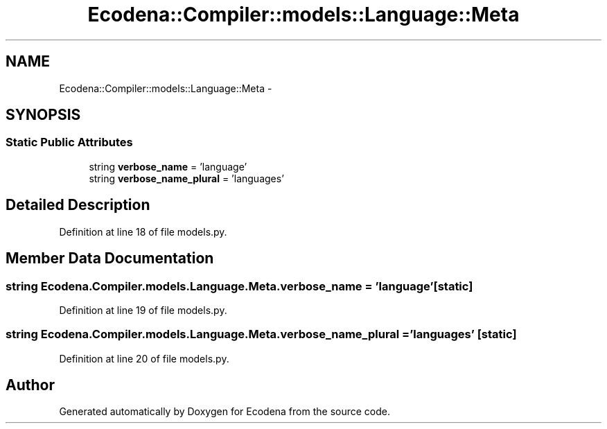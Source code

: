 .TH "Ecodena::Compiler::models::Language::Meta" 3 "Sun Mar 25 2012" "Version 1.0" "Ecodena" \" -*- nroff -*-
.ad l
.nh
.SH NAME
Ecodena::Compiler::models::Language::Meta \- 
.SH SYNOPSIS
.br
.PP
.SS "Static Public Attributes"

.in +1c
.ti -1c
.RI "string \fBverbose_name\fP = 'language'"
.br
.ti -1c
.RI "string \fBverbose_name_plural\fP = 'languages'"
.br
.in -1c
.SH "Detailed Description"
.PP 
Definition at line 18 of file models.py.
.SH "Member Data Documentation"
.PP 
.SS "string \fBEcodena.Compiler.models.Language.Meta.verbose_name\fP = 'language'\fC [static]\fP"
.PP
Definition at line 19 of file models.py.
.SS "string \fBEcodena.Compiler.models.Language.Meta.verbose_name_plural\fP = 'languages'\fC [static]\fP"
.PP
Definition at line 20 of file models.py.

.SH "Author"
.PP 
Generated automatically by Doxygen for Ecodena from the source code.
